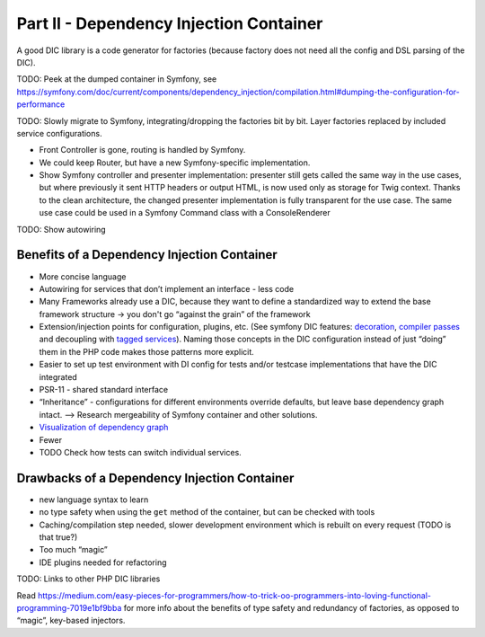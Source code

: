 ****************************************
Part II - Dependency Injection Container
****************************************

A good DIC library is a code generator for factories (because factory
does not need all the config and DSL parsing of the DIC).

TODO: Peek at the dumped container in Symfony, see
https://symfony.com/doc/current/components/dependency_injection/compilation.html#dumping-the-configuration-for-performance

TODO: Slowly migrate to Symfony, integrating/dropping the factories bit by
bit. Layer factories replaced by included service configurations.

* Front Controller is gone, routing is handled by Symfony. 
* We could keep Router, but have a new Symfony-specific implementation. 
* Show Symfony controller and presenter implementation: presenter still gets called the same way in
  the use cases, but where previously it sent HTTP headers or output HTML,
  is now used only as storage for Twig context. Thanks to the clean
  architecture, the changed presenter implementation is fully transparent
  for the use case. The same use case could be used in a Symfony Command
  class with a ConsoleRenderer

TODO: Show autowiring


Benefits of a Dependency Injection Container
============================================

-  More concise language
-  Autowiring for services that don’t implement an interface - less code
-  Many Frameworks already use a DIC, because they want to define a
   standardized way to extend the base framework structure -> you don't
   go “against the grain” of the framework
-  Extension/injection points for configuration, plugins, etc. (See
   symfony DIC features: `decoration`_, `compiler passes`_ and
   decoupling with `tagged services`_). Naming those concepts in the DIC
   configuration instead of just “doing” them in the PHP code makes
   those patterns more explicit.
-  Easier to set up test environment with DI config for tests and/or
   testcase implementations that have the DIC integrated
-  PSR-11 - shared standard interface
-  “Inheritance” - configurations for different environments override
   defaults, but leave base dependency graph intact. –> Research
   mergeability of Symfony container and other solutions.
-  `Visualization of dependency graph`_
-  Fewer
-  TODO Check how tests can switch individual services.

Drawbacks of a Dependency Injection Container
=============================================

- new language syntax to learn 
- no type safety when using the ``get`` method of the container, but can be checked with tools 
- Caching/compilation step needed, slower development environment which is
  rebuilt on every request (TODO is that true?)
- Too much “magic” 
- IDE plugins needed for refactoring

TODO: Links to other PHP DIC libraries

Read
https://medium.com/easy-pieces-for-programmers/how-to-trick-oo-programmers-into-loving-functional-programming-7019e1bf9bba
for more info about the benefits of type safety and redundancy of
factories, as opposed to “magic”, key-based injectors.

.. _decoration: https://symfony.com/doc/current/service_container/service_decoration.html
.. _compiler passes: https://symfony.com/doc/current/service_container/compiler_passes.html
.. _tagged services: https://symfony.com/doc/current/service_container/tags.html
.. _Visualization of dependency graph: https://www.orbitale.io/2018/12/04/the-symfony-container-graph.html

